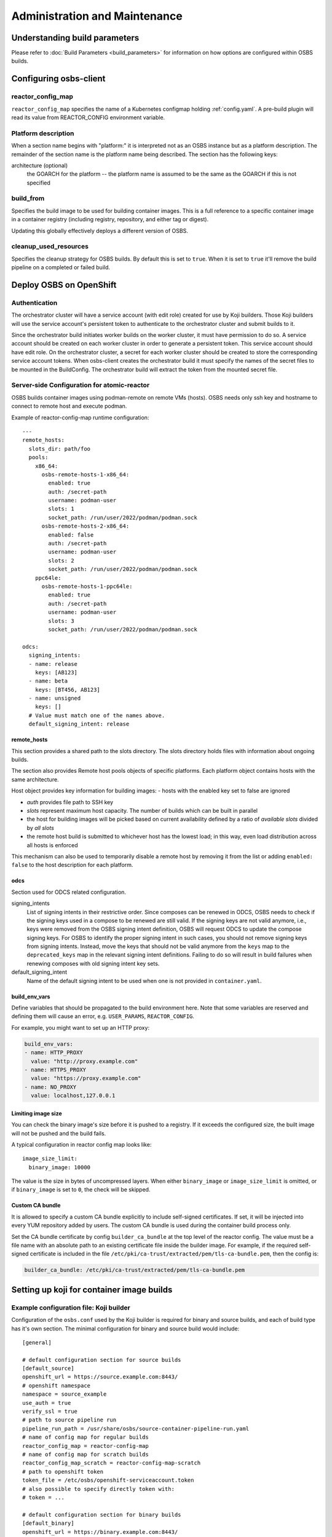 Administration and Maintenance
==============================

Understanding build parameters
------------------------------

Please refer to :doc:`Build Parameters <build_parameters>` for
information on how options are configured within OSBS builds.


.. _configuring-osbs-client:

Configuring osbs-client
-----------------------

reactor_config_map
~~~~~~~~~~~~~~~~~~~~~

``reactor_config_map`` specifies the name of a
Kubernetes configmap holding :ref:`config.yaml`. A pre-build plugin will
read its value from REACTOR_CONFIG environment variable.


Platform description
~~~~~~~~~~~~~~~~~~~~

When a section name begins with "platform:" it is interpreted not as
an OSBS instance but as a platform description. The remainder of the
section name is the platform name being described. The section has the
following keys:

architecture (optional)
  the GOARCH for the platform -- the platform name is assumed to be
  the same as the GOARCH if this is not specified

build_from
~~~~~~~~~~~~~~~~~~~~~~~~~~~~~

Specifies the build image to be used for building container
images. This is a full reference to
a specific container image in a container registry (including
registry, repository, and either tag or digest).

Updating this globally effectively deploys a different version of
OSBS.

cleanup_used_resources
~~~~~~~~~~~~~~~~~~~~~~~~~~~~~

Specifies the cleanup strategy for OSBS builds. By default this is set to
``true``. When it is set to ``true`` it'll remove the build pipeline on a
completed or failed build.

Deploy OSBS on OpenShift
------------------------

Authentication
~~~~~~~~~~~~~~

The orchestrator cluster will have a service account (with edit role)
created for use by Koji builders. Those Koji builders will use the
service account's persistent token to authenticate to the orchestrator
cluster and submit builds to it.

Since the orchestrator build initiates worker builds on the worker
cluster, it must have permission to do so. A service account should be
created on each worker cluster in order to generate a persistent
token. This service account should have edit role. On the orchestrator
cluster, a secret for each worker cluster should be created to store
the corresponding service account tokens. When osbs-client creates the
orchestrator build it must specify the names of the secret files to be
mounted in the BuildConfig. The orchestrator build will extract the
token from the mounted secret file.

.. _config.yaml:

Server-side Configuration for atomic-reactor
~~~~~~~~~~~~~~~~~~~~~~~~~~~~~~~~~~~~~~~~~~~~

OSBS builds container images using podman-remote on remote VMs (hosts).
OSBS needs only ssh key and hostname to connect to remote host and
execute podman.

Example of reactor-config-map runtime configuration::

  ---
  remote_hosts:
    slots_dir: path/foo
    pools:
      x86_64:
        osbs-remote-hosts-1-x86_64:
          enabled: true
          auth: /secret-path
          username: podman-user
          slots: 1
          socket_path: /run/user/2022/podman/podman.sock
        osbs-remote-hosts-2-x86_64:
          enabled: false
          auth: /secret-path
          username: podman-user
          slots: 2
          socket_path: /run/user/2022/podman/podman.sock
      ppc64le:
        osbs-remote-hosts-1-ppc64le:
          enabled: true
          auth: /secret-path
          username: podman-user
          slots: 3
          socket_path: /run/user/2022/podman/podman.sock

  odcs:
    signing_intents:
    - name: release
      keys: [AB123]
    - name: beta
      keys: [BT456, AB123]
    - name: unsigned
      keys: []
    # Value must match one of the names above.
    default_signing_intent: release


.. _config.yaml-clusters:

remote_hosts
''''''''''''

This section provides a shared path to the slots directory.
The slots directory holds files with information about ongoing
builds.

The section also provides Remote host pools objects of specific platforms.
Each platform object contains hosts with the same architecture.

Host object provides key information for building images:
- hosts with the enabled key set to false are ignored

- `auth` provides file path to SSH key

- `slots` represent maximum host capacity. The number of builds which
  can be built in parallel

- the host for building images will be picked based on current
  availability defined by a ratio of `available slots` divided by `all
  slots`

- the remote host build is submitted to whichever host has the lowest
  load; in this way, even load distribution across all hosts is
  enforced

This mechanism can also be used to temporarily disable a remote host by
removing it from the list or adding ``enabled: false`` to
the host description for each platform.

.. _config.yaml-odcs:

odcs
''''

Section used for ODCS related configuration.

signing_intents
  List of signing intents in their restrictive order. Since composes can be
  renewed in ODCS, OSBS needs to check if the signing keys used in a compose to
  be renewed are still valid. If the signing keys are not valid anymore, i.e.,
  keys were removed from the OSBS signing intent definition, OSBS will request
  ODCS to update the compose signing keys. For OSBS to identify the proper
  signing intent in such cases, you should not remove signing keys from signing
  intents. Instead, move the keys that should not be valid anymore from the
  ``keys`` map to the ``deprecated_keys`` map in the relevant signing intent
  definitions. Failing to do so will result in build failures when renewing
  composes with old signing intent key sets.

default_signing_intent
  Name of the default signing intent to be used when one is not provided
  in ``container.yaml``.

.. _config.yaml-build_env_vars:

build_env_vars
''''''''''''''

Define variables that should be propagated to the build environment here.
Note that some variables are reserved and defining them will cause an error,
e.g. ``USER_PARAMS``, ``REACTOR_CONFIG``.

For example, you might want to set up an HTTP proxy:

.. code-block:: yaml

  build_env_vars:
  - name: HTTP_PROXY
    value: "http://proxy.example.com"
  - name: HTTPS_PROXY
    value: "https://proxy.example.com"
  - name: NO_PROXY
    value: localhost,127.0.0.1

Limiting image size
'''''''''''''''''''

You can check the binary image's size before it is pushed to a registry. If it
exceeds the configured size, the built image will not be pushed and the build
fails.

A typical configuration in reactor config map looks like::

  image_size_limit:
    binary_image: 10000

The value is the size in bytes of uncompressed layers. When either
``binary_image`` or ``image_size_limit`` is omitted, or if ``binary_image`` is
set to ``0``, the check will be skipped.

Custom CA bundle
''''''''''''''''

It is allowed to specify a custom CA bundle explicitly to include self-signed
certificates. If set, it will be injected into every YUM repository added by
users. The custom CA bundle is used during the container build process only.

Set the CA bundle certificate by config ``builder_ca_bundle`` at the top level
of the reactor config. The value must be a file name with an absolute path to
an existing certificate file inside the builder image. For example, if the
required self-signed certificate is included in the file
``/etc/pki/ca-trust/extracted/pem/tls-ca-bundle.pem``, then the config is:

.. code-block:: yaml

   builder_ca_bundle: /etc/pki/ca-trust/extracted/pem/tls-ca-bundle.pem

Setting up koji for container image builds
------------------------------------------

Example configuration file: Koji builder
~~~~~~~~~~~~~~~~~~~~~~~~~~~~~~~~~~~~~~~~

Configuration of the ``osbs.conf`` used by the Koji builder is required for
binary and source builds, and each of build type has it's own section.
The minimal configuration for binary and source build would include::

  [general]

  # default configuration section for source builds
  [default_source]
  openshift_url = https://source.example.com:8443/
  # openshift namespace
  namespace = source_example
  use_auth = true
  verify_ssl = true
  # path to source pipeline run
  pipeline_run_path = /usr/share/osbs/source-container-pipeline-run.yaml
  # name of config map for regular builds
  reactor_config_map = reactor-config-map
  # name of config map for scratch builds
  reactor_config_map_scratch = reactor-config-map-scratch
  # path to openshift token
  token_file = /etc/osbs/openshift-serviceaccount.token
  # also possible to specify directly token with:
  # token = ...

  # default configuration section for binary builds
  [default_binary]
  openshift_url = https://binary.example.com:8443/
  # openshift namespace
  namespace = binary_example
  use_auth = true
  verify_ssl = true
  # path to binary pipeline run
  pipeline_run_path = /usr/share/osbs/binary-container-pipeline-run.yaml
  # name of config map for regular builds
  reactor_config_map = reactor-config-map
  # name of config map for scratch builds
  reactor_config_map_scratch = reactor-config-map-scratch
  # path to openshift token
  token_file = /etc/osbs/openshift-serviceaccount.token
  # also possible to specify directly token with:
  # token = ...



Pipeline run template
'''''''''''''''''''''
Osbs-client requires path to tekton PipelineRun template (``pipeline_run_path``)
which is used to create PipelineRun tekton object. PipelineRun template must be
created according to OSBS tekton Pipeline definitions with modifications suitable for
the deployment (different way of getting PVC, extra labels, extra tekton configuration,
etc..).


Example:

.. code-block:: yaml

  ---
  apiVersion: tekton.dev/v1beta1
  kind: PipelineRun
  metadata:
    name: '$osbs_pipeline_run_name'
  spec:
    pipelineRef:
      name: source-container-0-1
    params:
      - name: OSBS_IMAGE
        value: "registry/tests_image:latest"
      - name: USER_PARAMS
        value: '$osbs_user_params_json'  # json must be in ' '
    workspaces:
      - name: ws-context-dir
        volumeClaimTemplate:
          metadata:
            name: source-container-context-pvc
            namespace: '$osbs_namespace'
            annotations:
              kubernetes.io/reclaimPolicy: Delete
          spec:
            accessModes:
              - ReadWriteOnce
            resources:
              requests:
                storage: 100Mi
      - name: ws-build-dir
        volumeClaimTemplate: "just example, any other method"
      - name: ws-registries-secret
        secret:
          secretName: registries-secret
      - name: ws-koji-secret
        secret:
          secretName: koji-secret
      - name: ws-reactor-config-map
        configmap:
          name: '$osbs_configmap_name'
    timeout: 3h

Osbs-client provides extra template variables, starting with prefix ``$osbs_``
to inject OSBS specific data.

.. list-table:: Substitution variables
   :header-rows: 1

   * - Variable
     - Description
   * - $osbs_configmap_name
     - Name of configmap to be used in build (taken from osbs-client config)
   * - $osbs_namespace
     - OSBS namespace used for build (taken from osbs-client config)
   * - $osbs_pipeline_run_name
     - Pipeline run name created by OSBS (required)
   * - $osbs_user_params_json
     - OSBS user parameters encoded in JSON. It's JSON string; don't forget to use it as `'$osbs_user_params_json'`


Including OpenShift build annotations in Koji task output
~~~~~~~~~~~~~~~~~~~~~~~~~~~~~~~~~~~~~~~~~~~~~~~~~~~~~~~~~

Successful container image builds may include a ``build_annotations.json`` file
in the task output. This file includes a subset of the OpenShift annotations
for the container build triggered by the Koji task in question.

The ``koji-containerbuild`` builder plugin hardcodes the list of annotations to
include in the generated file. If none of the predefined annotations are present
and ``build_annotations.json`` would thus be empty, the file is omitted from the
task output entirely.

The ``build_annotations.json`` file is a JSON object with first level key/values
where each key is an OpenShift build annotation mapped to it's value.

Note that, confusingly, the annotation values in ``build_annotations.json``
do not in fact come from annotations. Due to seemingly unreliable behavior of
updating annotations on Tekton PipelineRun objects, ``koji-containerbuild``
takes the values from Tekton results instead. OSBS pipelines provide only the
required subset of annotations via Tekton results.


Operator manifests
------------------

Supporting Operator Manifests extraction
~~~~~~~~~~~~~~~~~~~~~~~~~~~~~~~~~~~~~~~~

To support the operator_ manifests extraction, as described in
:ref:`Operator manifests <operator-manifests>`, the `operator-manifests`
BType must be created in koji. This is done by running

.. code-block:: shell

  koji call addBType operator-manifests

.. _operator: https://coreos.com/operators/

Enabling Operator Manifests digest pinning (and other replacements)
~~~~~~~~~~~~~~~~~~~~~~~~~~~~~~~~~~~~~~~~~~~~~~~~~~~~~~~~~~~~~~~~~~~

To enable digest pinning and other replacements of image pullspecs for
:ref:`operator manifest bundle <operator-bundle>` builds, atomic-reactor
config must include the ``operator_manifests`` section. See configuration
details in `config.json`_.

Example:

.. code-block:: yaml

  operator_manifests:
    allowed_registries:
      - private-registry.example.com
      - public-registry.io
    repo_replacements:
      - registry: private-registry.example.com
        package_mappings_url: https://somewhere.net/package_mapping.yaml
    registry_post_replace:
      - old: private-registry.example.com
        new: public-registry.io
    skip_all_allow_list:
      - koji_package1
      - koji_package2

allowed_registries
  List of allowed registries for images *before* replacement. If any image is
  found whose registry is not in ``allowed_registries``, build will fail. This
  key is required.

  Should be a subset of ``source_registry + pull_registries`` (see
  `config.json`_).

repo_replacements
  Each registry may optionally have a "package mapping" - a YAML file that
  contains a mapping of [package name => list of repos] (see
  `package_mapping.json`_). The file needs to be uploaded somewhere that OSBS
  can access, and will be downloaded from there during build if necessary.

  Images from registries with a package mapping will have their namespace/repo
  replaced. OSBS will query the registry to find the package name for the image
  (determined by the component label) and get the matching replacement from the
  mapping file. If there is no replacement, or if there is more than one, build
  will fail and user will have to specify one in ``container.yaml``.

registry_post_replace
  Each registry may optionally have a replacement. After pinning digest and
  replacing namespace/repo, all ``old`` registries in image pullspecs will be
  replaced by their ``new`` replacements.

skip_all_allow_list
  List of koji packages which are allowed to use ``skip_all`` option in
  the ``operator_manifests`` section of ``container.yaml``.

.. _operator-csv-modifications-admin:

Enabling operator CSV modifications
~~~~~~~~~~~~~~~~~~~~~~~~~~~~~~~~~~~

To allow operator CSV modifications attributes which are allowed to be updated
must be added to the ``allowed_attributes`` list.

Example:

.. code-block:: yaml

  operator_manifests:
    csv_modifications:
      allowed_attributes:
      -  ["spec", "skips",]
      -  ["spec", "version",]
      -  ["metadata", "substitutes-for",]
      -  ["metadata", "name",]

csv_modifications
  Section with configuration related to operator CSV modifications (for future expansion)

allowed_attributes
  List of paths to attributes (defined as list of strings) which are allowed to be modified


.. _package_mapping.json: https://github.com/containerbuildsystem/atomic-reactor/blob/master/atomic_reactor/schemas/package_mapping.json

.. _cachito-integration:

Cachito integration
-------------------

cachito_ caches specific versions of upstream projects source code along with
dependencies and provides a single tarball with such content for download upon
request. This is important when you want track the version of a project and its
dependencies in a more robust manner, without handing control of storing and
handling the source code for a third party (e.g., if tracking is performed in
an external git forge, someone could force push a change to the repository or
simply delete it).

OSBS is able to use cachito to handle the source code used to build a container
image. The source code archive provided by cachito and the data used to perform
the cachito request may then be attached to the koji build output, making it
easier to track the components built in a given container image.

This section describes how to configure OSBS to use cachito as described above.
:ref:`cachito-usage` describes how to get OSBS to use cachito in
a specific container build, as an OSBS user.

.. _configure-cachito-instance:

Configuring your cachito instance
~~~~~~~~~~~~~~~~~~~~~~~~~~~~~~~~~

To enable cachito integration in OSBS, you must use the ``cachito``
configuration in the ``reactor_config_map``. See configuration details in
`config.json`_.

Example:

.. code-block:: yaml

  cachito:
    api_url: https://cachito.example.com
    auth:
      ssl_certs_dir: /dir/with/cert/file

.. _allow-multiple-remote-sources:

Allowing multiple remote sources
~~~~~~~~~~~~~~~~~~~~~~~~~~~~~~~~
To enable support for multiple remote sources, set
the ``allow_multiple_remote_sources`` flag to ``true`` in
``reactor_config_map``.

.. code-block:: yaml

    allow_multiple_remote_sources: true



Configuring koji
~~~~~~~~~~~~~~~~

Adding remote-sources BType
''''''''''''''''''''''''''''

To fully support cachito_ integration, as described in
:ref:`cachito-integration`, the `remote-sources`
BType must be created in koji. This is done by running

.. code-block:: shell

  koji call addBType remote-sources

This new build type will hold cachito related build artifacts generated in
atomic-reactor, which should include a tarball with the upstream source code
for the software installed in the container image and a `remote-source.json`
file, which is a JSON representation of the source request sent to cachito by
atomic-reactor. This JSON file includes information such as the repository from
where cachito downloaded the source code and the revision reference that was
downloaded (e.g., a git commit hash).

.. _cachito: https://github.com/release-engineering/cachito


Obtaining Atomic Reactor stack trace
~~~~~~~~~~~~~~~~~~~~~~~~~~~~~~~~~~~~

atomic-reactor captures *SIGUSR1* signals. When receiving such signal,
atomic-reactor responds by showing the current stack trace for every thread it
was running when the signal was received.

An administrator can use this to inspect the orchestrator or a specific
worker build. It is specially useful to diagnose stuck builds.

As an administrator, use ``podman kill --signal=SIGUSR1
<BUILDROOT_CONTAINER>`` or ``podman exec <BUILDROOT_CONTAINER> kill -s SIGUSR1
1`` to send the signal to the buildroot container you wish to inspect.
atomic-reactor will dump stack traces for all its threads into the buildroot
container logs. For instance::

    Thread 0x7f6e88a1b700 (most recent call first):
      File "/usr/lib/python2.7/site-packages/atomic_reactor/inner.py", line 277, in run
      File "/usr/lib64/python2.7/threading.py", line 812, in __bootstrap_inner
      File "/usr/lib64/python2.7/threading.py", line 785, in __bootstrap

    Current thread 0x7f6e95dbf740 (most recent call first):
      File "/usr/lib/python2.7/site-packages/atomic_reactor/util.py", line 74, in dump_traceback
      File "/usr/lib/python2.7/site-packages/atomic_reactor/util.py", line 1562, in dump_stacktraces
      File "/usr/lib64/python2.7/socket.py", line 476, in readline
      File "/usr/lib64/python2.7/httplib.py", line 620, in _read_chunked
      File "/usr/lib64/python2.7/httplib.py", line 578, in read
      File "/usr/lib/python2.7/site-packages/urllib3/response.py", line 203, in read
      File "/usr/lib/python2.7/site-packages/docker/client.py", line 247, in _stream_helper
      File "/usr/lib/python2.7/site-packages/atomic_reactor/util.py", line 297, in wait_for_command
      File "/usr/lib/python2.7/site-packages/atomic_reactor/plugins/build_docker_api.py", line 46, in run
      File "/usr/lib/python2.7/site-packages/atomic_reactor/plugin.py", line 239, in run
      File "/usr/lib/python2.7/site-packages/atomic_reactor/plugin.py", line 449, in run
      File "/usr/lib/python2.7/site-packages/atomic_reactor/inner.py", line 444, in build_docker_image
      File "/usr/lib/python2.7/site-packages/atomic_reactor/inner.py", line 547, in build_inside
      File "/usr/lib/python2.7/site-packages/atomic_reactor/cli/main.py", line 95, in cli_inside_build
      File "/usr/lib/python2.7/site-packages/atomic_reactor/cli/main.py", line 292, in run
      File "/usr/lib/python2.7/site-packages/atomic_reactor/cli/main.py", line 310, in run
      File "/usr/bin/atomic-reactor", line 11, in <module>

In this example, this build is stuck talking to the docker client (``docker/client.py``).

.. _`config.json`: https://github.com/containerbuildsystem/atomic-reactor/blob/master/atomic_reactor/schemas/config.json
